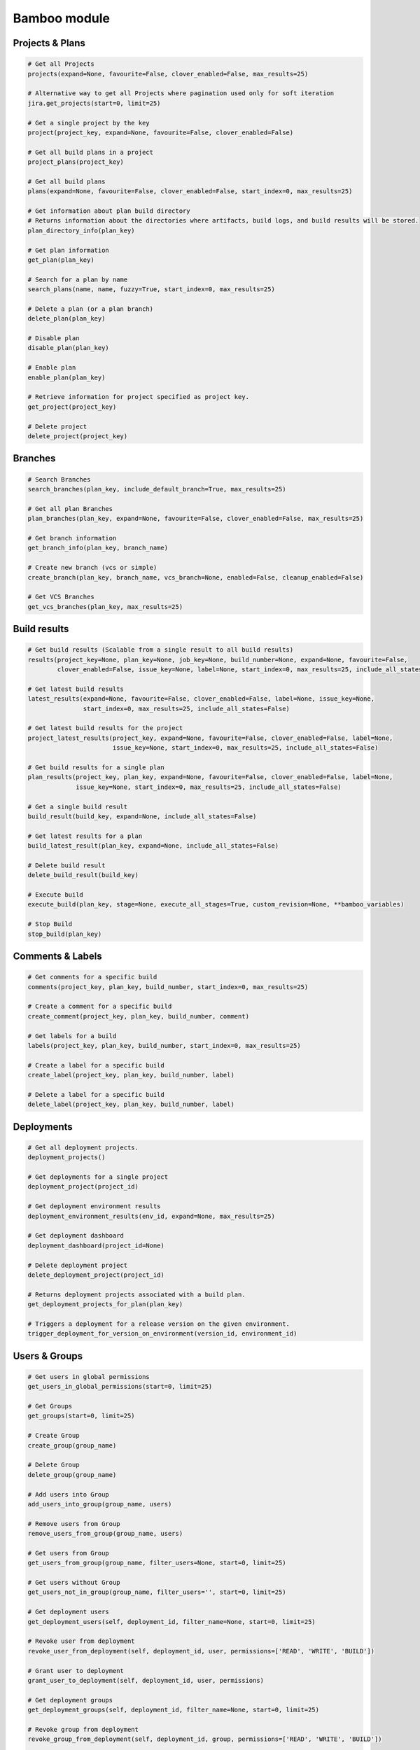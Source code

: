 Bamboo module
=============

Projects & Plans
----------------

.. code-block:: python

    # Get all Projects
    projects(expand=None, favourite=False, clover_enabled=False, max_results=25)

    # Alternative way to get all Projects where pagination used only for soft iteration
    jira.get_projects(start=0, limit=25)

    # Get a single project by the key
    project(project_key, expand=None, favourite=False, clover_enabled=False)

    # Get all build plans in a project
    project_plans(project_key)

    # Get all build plans
    plans(expand=None, favourite=False, clover_enabled=False, start_index=0, max_results=25)

    # Get information about plan build directory
    # Returns information about the directories where artifacts, build logs, and build results will be stored.
    plan_directory_info(plan_key)

    # Get plan information
    get_plan(plan_key)

    # Search for a plan by name
    search_plans(name, name, fuzzy=True, start_index=0, max_results=25)

    # Delete a plan (or a plan branch)
    delete_plan(plan_key)

    # Disable plan
    disable_plan(plan_key)

    # Enable plan
    enable_plan(plan_key)

    # Retrieve information for project specified as project key.
    get_project(project_key)

    # Delete project
    delete_project(project_key)

Branches
-------------

.. code-block:: python

    # Search Branches
    search_branches(plan_key, include_default_branch=True, max_results=25)

    # Get all plan Branches
    plan_branches(plan_key, expand=None, favourite=False, clover_enabled=False, max_results=25)

    # Get branch information
    get_branch_info(plan_key, branch_name)

    # Create new branch (vcs or simple)
    create_branch(plan_key, branch_name, vcs_branch=None, enabled=False, cleanup_enabled=False)

    # Get VCS Branches
    get_vcs_branches(plan_key, max_results=25)

Build results
-------------

.. code-block:: python

    # Get build results (Scalable from a single result to all build results)
    results(project_key=None, plan_key=None, job_key=None, build_number=None, expand=None, favourite=False,
            clover_enabled=False, issue_key=None, label=None, start_index=0, max_results=25, include_all_states=False)

    # Get latest build results
    latest_results(expand=None, favourite=False, clover_enabled=False, label=None, issue_key=None,
                   start_index=0, max_results=25, include_all_states=False)

    # Get latest build results for the project
    project_latest_results(project_key, expand=None, favourite=False, clover_enabled=False, label=None,
                           issue_key=None, start_index=0, max_results=25, include_all_states=False)

    # Get build results for a single plan
    plan_results(project_key, plan_key, expand=None, favourite=False, clover_enabled=False, label=None,
                 issue_key=None, start_index=0, max_results=25, include_all_states=False)

    # Get a single build result
    build_result(build_key, expand=None, include_all_states=False)

    # Get latest results for a plan
    build_latest_result(plan_key, expand=None, include_all_states=False)

    # Delete build result
    delete_build_result(build_key)

    # Execute build
    execute_build(plan_key, stage=None, execute_all_stages=True, custom_revision=None, **bamboo_variables)

    # Stop Build
    stop_build(plan_key)

Comments & Labels
-----------------

.. code-block:: python

    # Get comments for a specific build
    comments(project_key, plan_key, build_number, start_index=0, max_results=25)

    # Create a comment for a specific build
    create_comment(project_key, plan_key, build_number, comment)

    # Get labels for a build
    labels(project_key, plan_key, build_number, start_index=0, max_results=25)

    # Create a label for a specific build
    create_label(project_key, plan_key, build_number, label)

    # Delete a label for a specific build
    delete_label(project_key, plan_key, build_number, label)

Deployments
-----------

.. code-block:: python

    # Get all deployment projects.
    deployment_projects()

    # Get deployments for a single project
    deployment_project(project_id)

    # Get deployment environment results
    deployment_environment_results(env_id, expand=None, max_results=25)

    # Get deployment dashboard
    deployment_dashboard(project_id=None)

    # Delete deployment project
    delete_deployment_project(project_id)

    # Returns deployment projects associated with a build plan.
    get_deployment_projects_for_plan(plan_key)

    # Triggers a deployment for a release version on the given environment.
    trigger_deployment_for_version_on_environment(version_id, environment_id)

Users & Groups
--------------

.. code-block:: python

    # Get users in global permissions
    get_users_in_global_permissions(start=0, limit=25)

    # Get Groups
    get_groups(start=0, limit=25)

    # Create Group
    create_group(group_name)

    # Delete Group
    delete_group(group_name)

    # Add users into Group
    add_users_into_group(group_name, users)

    # Remove users from Group
    remove_users_from_group(group_name, users)

    # Get users from Group
    get_users_from_group(group_name, filter_users=None, start=0, limit=25)

    # Get users without Group
    get_users_not_in_group(group_name, filter_users='', start=0, limit=25)

    # Get deployment users
    get_deployment_users(self, deployment_id, filter_name=None, start=0, limit=25)

    # Revoke user from deployment
    revoke_user_from_deployment(self, deployment_id, user, permissions=['READ', 'WRITE', 'BUILD'])

    # Grant user to deployment
    grant_user_to_deployment(self, deployment_id, user, permissions)

    # Get deployment groups
    get_deployment_groups(self, deployment_id, filter_name=None, start=0, limit=25)

    # Revoke group from deployment
    revoke_group_from_deployment(self, deployment_id, group, permissions=['READ', 'WRITE', 'BUILD'])

    # Grant group to deployment
    grant_group_to_deployment(self, deployment_id, group, permissions)

    # Get environment user
    get_environment_users(self, environment_id, filter_name=None, start=0, limit=25)

    # Revoke user from environment
    revoke_user_from_environment(self, environment_id, user, permissions=['READ', 'WRITE', 'BUILD'])

    # Grant user to environment
    grant_user_to_environment(self, environment_id, user, permissions)

    # Get environment groups
    get_environment_groups(self, environment_id, filter_name=None, start=0, limit=25)

    # Revoke group from environment
    revoke_group_from_environment(self, environment_id, group, permissions=['READ', 'WRITE', 'BUILD'])

    # Grant group to environment
    grant_group_to_environment(self, environment_id, group, permissions)

Agents
------

.. code-block:: python

    # Get agents statuses
    agent_status(online=False)

    # Get remote agents. Currently (version 7.2.2) output is the same as for
    # agent_status but uses different API
    agent_remote(online=False)

    # Check if agent is online
    agent_is_online(agent_id=123456)

    # Enable agent
    agent_enable(agent_id=123456)

    # Disable agent
    agent_disable(agent_id)

    # Get agent details
    agent_details(agent_id=123456)
    agent_details(agent_id=123456, expand="capabilities,executableEnvironments,executableJobs")

    # Get agent capabilities
    agent_capabilities(agent_id=123456):
    agent_capabilities(agent_id=123456, include_shared=False):

Other actions
-------------

.. code-block:: python

    # Get build queue
    get_build_queue(expand='queuedBuilds')

    # Get deployment queue
    get_deployment_queue(expand='queuedDeployments')

    # Get server information
    server_info()

    # Get activity
    activity()

    # Get custom expiry
    get_custom_expiry(limit=25)

    # Get reports
    reports(max_results=25)

    # Get charts
    chart(report_key, build_keys, group_by_period, date_filter=None, date_from=None, date_to=None,
              width=None, height=None, start_index=9, max_results=25)

    # Returns status of the current indexing operation.
    reindex()

    # Kicks off a reindex.
    stop_reindex()

    # Health check
    health_check()

    # Upload plugin
    upload_plugin(plugin_path)

Elastic Bamboo
--------------

.. code-block:: python

    # Get elastic bamboo instance logs
    get_elastic_instance_logs('i-12ab34cd56ef')

    # Get elastic bamboo configurations
    get_elastic_configurations()

    # Create elastic bamboo configuration
    create_elastic_configuration({"name": "value"})

    # Get elastic bamboo configuration
    get_elastic_configuration('123456')

    # Update elastic bamboo configuration
    update_elastic_configuration('123456')

    # Delete elastic bamboo configuration
    delete_elastic_configuration('123456')

    # Get elastic bamboo configuration
    get_elastic_bamboo()

    # Set elastic bamboo configuration
    set_elastic_bamboo({"enabled": True, "awsCredentialsType": "INSTANCE_PROFILE", "region": "ASIA_PACIFIC_SE_2",
    "privateKeyFile": "", "certificateFile": "", "maxNumOfElasticInstances": 1, "allocatePublicIpToVpcInstances": False,
    "elasticInstanceManagement": {"type": "Disabled"}, "uploadAwsAccountIdentifierToElasticInstances": False,
    "elasticAutoTermination": { "enabled": True, "shutdownDelay": 300}})

Plugins information
-------------------

.. code-block:: python

    # Get plugins information
    get_plugins_info()

    # Get plugin information
    get_plugin_info(plugin_key)

    # Provide plugin license information
    get_plugin_license_info(plugin_key)

    # Provide plugin path for upload into Bamboo e.g. useful for auto deploy
    upload_plugin(plugin_path)

    # Disable plugin
    disable_plugin(plugin_key)

    # Enable plugin
    enable_plugin(plugin_key)

    # Uninstall plugin
    delete_plugin(plugin_key)

    # Check plugin manager status
    get_plugin_module_info(plugin_key, module_key)

    # Update license for plugin (app)
    update_plugin_license(plugin_key, raw_license)
